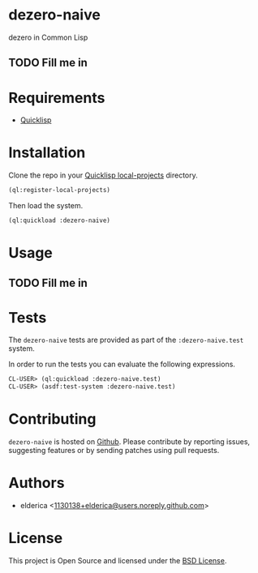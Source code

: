 * dezero-naive

dezero in Common Lisp

** TODO Fill me in

* Requirements

- [[https://www.quicklisp.org/beta/][Quicklisp]]

* Installation

Clone the repo in your [[https://www.quicklisp.org/beta/faq.html][Quicklisp local-projects]] directory.

#+begin_src lisp
(ql:register-local-projects)
#+end_src

Then load the system.

#+begin_src lisp
(ql:quickload :dezero-naive)
#+end_src

* Usage

** TODO Fill me in

* Tests

The =dezero-naive= tests are provided as part of the
=:dezero-naive.test= system.

In order to run the tests you can evaluate the following expressions.

#+begin_src lisp
CL-USER> (ql:quickload :dezero-naive.test)
CL-USER> (asdf:test-system :dezero-naive.test)
#+end_src

* Contributing

=dezero-naive= is hosted on [[https://github.com/elderica/dezero-naive][Github]]. Please contribute by reporting
issues, suggesting features or by sending patches using pull requests.

* Authors

- elderica <[[mailto:1130138+elderica@users.noreply.github.com][1130138+elderica@users.noreply.github.com]]>

* License

This project is Open Source and licensed under the [[http://opensource.org/licenses/BSD-2-Clause][BSD License]].
